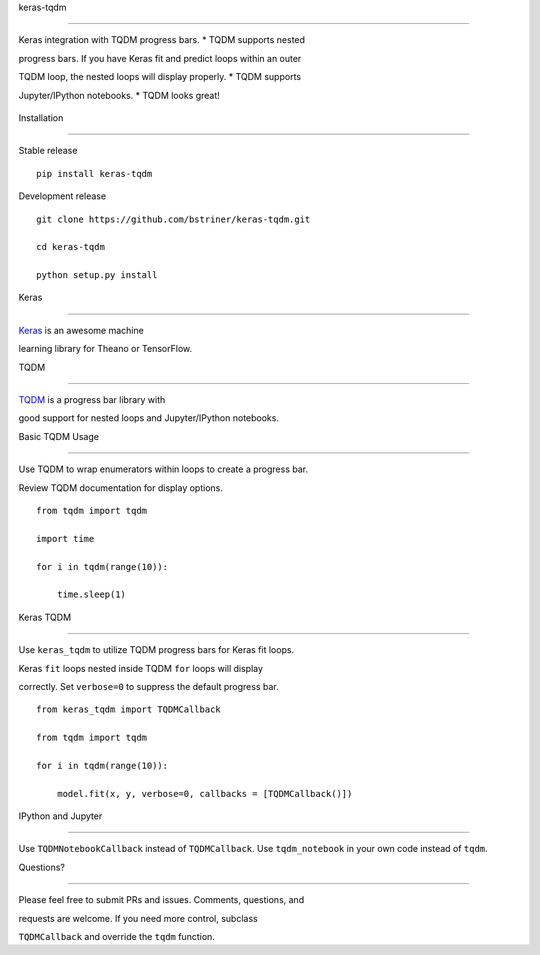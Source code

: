 keras-tqdm==========Keras integration with TQDM progress bars. \* TQDM supports nestedprogress bars. If you have Keras fit and predict loops within an outerTQDM loop, the nested loops will display properly. \* TQDM supportsJupyter/IPython notebooks. \* TQDM looks great!.. figure:: https://github.com/bstriner/keras-tqdm/raw/master/docs/images/ipynb.png   :alt: Keras TQDM   Keras TQDMInstallation------------Stable release::    pip install keras-tqdmDevelopment release::    git clone https://github.com/bstriner/keras-tqdm.git    cd keras-tqdm    python setup.py installKeras-----`Keras <https://github.com/fchollet/keras>`__ is an awesome machinelearning library for Theano or TensorFlow.TQDM----`TQDM <https://github.com/tqdm/tqdm>`__ is a progress bar library withgood support for nested loops and Jupyter/IPython notebooks.Basic TQDM Usage----------------Use TQDM to wrap enumerators within loops to create a progress bar.Review TQDM documentation for display options.::    from tqdm import tqdm    import time    for i in tqdm(range(10)):        time.sleep(1)Keras TQDM----------Use ``keras_tqdm`` to utilize TQDM progress bars for Keras fit loops.Keras ``fit`` loops nested inside TQDM ``for`` loops will displaycorrectly. Set ``verbose=0`` to suppress the default progress bar.::    from keras_tqdm import TQDMCallback    from tqdm import tqdm    for i in tqdm(range(10)):        model.fit(x, y, verbose=0, callbacks = [TQDMCallback()])IPython and Jupyter----------Use ``TQDMNotebookCallback`` instead of ``TQDMCallback``. Use ``tqdm_notebook`` in your own code instead of ``tqdm``.Questions?----------Please feel free to submit PRs and issues. Comments, questions, andrequests are welcome. If you need more control, subclass``TQDMCallback`` and override the ``tqdm`` function.